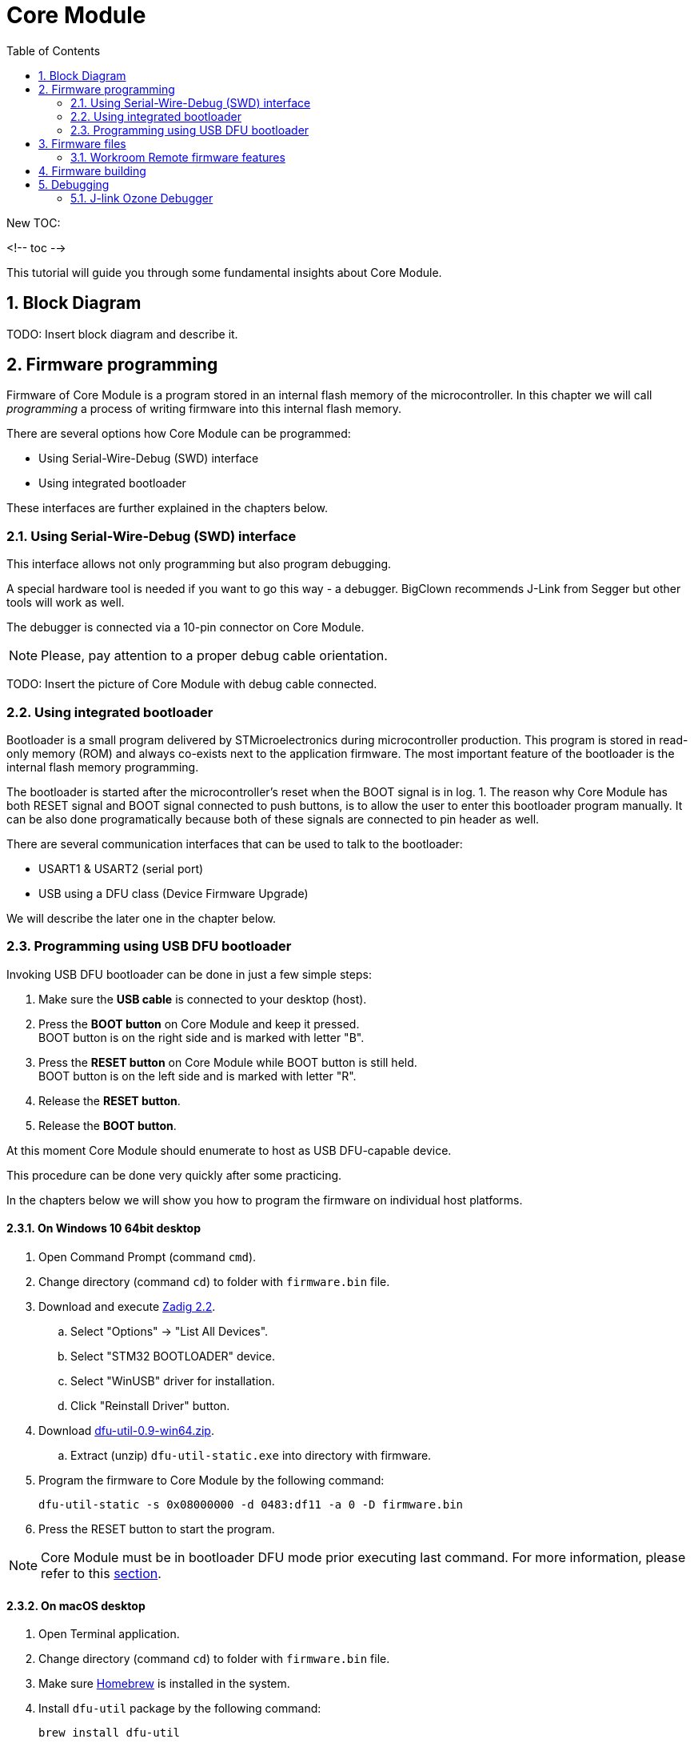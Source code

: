= Core Module
:sectnums:
:toc:

New TOC:

<!-- toc -->

This tutorial will guide you through some fundamental insights about Core Module.


== Block Diagram

TODO: Insert block diagram and describe it.


== Firmware programming

Firmware of Core Module is a program stored in an internal flash memory of the microcontroller.
In this chapter we will call _programming_ a process of writing firmware into this internal flash memory.

There are several options how Core Module can be programmed:

* Using Serial-Wire-Debug (SWD) interface

* Using integrated bootloader

These interfaces are further explained in the chapters below.


=== Using Serial-Wire-Debug (SWD) interface

This interface allows not only programming but also program debugging.

A special hardware tool is needed if you want to go this way - a debugger.
BigClown recommends J-Link from Segger but other tools will work as well.

The debugger is connected via a 10-pin connector on Core Module.

NOTE: Please, pay attention to a proper debug cable orientation.

TODO: Insert the picture of Core Module with debug cable connected.


=== Using integrated bootloader

Bootloader is a small program delivered by STMicroelectronics during microcontroller production.
This program is stored in read-only memory (ROM) and always co-exists next to the application firmware.
The most important feature of the bootloader is the internal flash memory programming.

The bootloader is started after the microcontroller's reset when the BOOT signal is in log. 1.
The reason why Core Module has both RESET signal and BOOT signal connected to push buttons, is to allow the user to enter this bootloader program manually.
It can be also done programatically because both of these signals are connected to pin header as well.

There are several communication interfaces that can be used to talk to the bootloader:

* USART1 & USART2 (serial port)
* USB using a DFU class (Device Firmware Upgrade)

We will describe the later one in the chapter below.


=== Programming using USB DFU bootloader

Invoking USB DFU bootloader can be done in just a few simple steps:

. Make sure the *USB cable* is connected to your desktop (host).

. Press the *BOOT button* on Core Module and keep it pressed. +
  BOOT button is on the right side and is marked with letter "B".

. Press the *RESET button* on Core Module while BOOT button is still held. +
  BOOT button is on the left side and is marked with letter "R".

. Release the *RESET button*.

. Release the *BOOT button*.

At this moment Core Module should enumerate to host as USB DFU-capable device.

This procedure can be done very quickly after some practicing.

In the chapters below we will show you how to program the firmware on individual host platforms.


==== On Windows 10 64bit desktop

. Open Command Prompt (command `cmd`).

. Change directory (command `cd`) to folder with `firmware.bin` file.

. Download and execute http://zadig.akeo.ie/downloads/zadig_2.2.exe[Zadig 2.2].

.. Select "Options" -> "List All Devices".

.. Select "STM32 BOOTLOADER" device.

.. Select "WinUSB" driver for installation.

.. Click "Reinstall Driver" button.

. Download http://dfu-util.sourceforge.net/releases/dfu-util-0.9-win64.zip[dfu-util-0.9-win64.zip].

.. Extract (unzip) `dfu-util-static.exe` into directory with firmware.

. Program the firmware to Core Module by the following command:
+
    dfu-util-static -s 0x08000000 -d 0483:df11 -a 0 -D firmware.bin

. Press the RESET button to start the program.

NOTE: Core Module must be in bootloader DFU mode prior executing last command.
For more information, please refer to this <<Programming using USB DFU bootloader,section>>.



==== On macOS desktop

. Open Terminal application.

. Change directory (command `cd`) to folder with `firmware.bin` file.

. Make sure http://brew.sh[Homebrew] is installed in the system.

. Install `dfu-util` package by the following command:
+
    brew install dfu-util

. Program the firmware to Core Module by the following command:
+
    dfu-util -s 0x08000000 -d 0483:df11 -a 0 -D firmware.bin

. Press the RESET button to start the program.

NOTE: Core Module must be in bootloader DFU mode prior executing last command.
For more information, please refer to this <<Programming using USB DFU bootloader,section>>.



==== On Ubuntu desktop

. Open Terminal application.

. Change directory (command `cd`) to folder with `firmware.bin` file.

. Install `dfu-util` package by the following command:
+
    sudo apt-get install dfu-util

. Program the firmware to Core Module by the following command:
+
    dfu-util -s 0x08000000 -d 0483:df11 -a 0 -D firmware.bin

. Press the RESET button to start the program.

NOTE: Core Module must be in bootloader DFU mode prior executing last command.
For more information, please refer to this <<Programming using USB DFU bootloader,section>>.


== Firmware files

It is possible to build your own firmware.
But not until we release the source codes on our https://github.com/bigclownlabs[GitHub account].
We still want to polish a few things to provide you with a proper start.

So far you can download two binary files for link:../projects/workroom.html[Workroom project]:

* link:core-module/bc-workroom-base.binary[Base unit]
* link:core-module/bc-workroom-remote.binary[Remote unit]


=== Workroom Remote firmware features

* Automatic sending of temperature and humidity every 30 seconds
* Sends message when button pressed
* Sends message when pin P8 is grounded or released


== Firmware building

TODO: Describe firmware build process with arm-none-eabi-gcc + Makefile.


== Debugging


=== J-link Ozone Debugger

J-link Ozone is a free graphical debugger for Windows, Linux and macOS.
It provides usual debugger features like breakpoints and single step, advanced features like live watch, graphing of variables and MCU register view (from SVD file).
Download the debugger from https://www.segger.com/downloads/jlink#Ozone[J-link Ozone download page].

To start the Ozone debugging simply run `make ozone`.
You can run also Ozone manually and in `File > Open...` load configruration file `bc-core-module/tools/ozone/ozone.jdebug`.
Press F5 to start the debugging.

TODO: Describe setup and operation with J-Link debugger and gdb / Ozone debugger.
